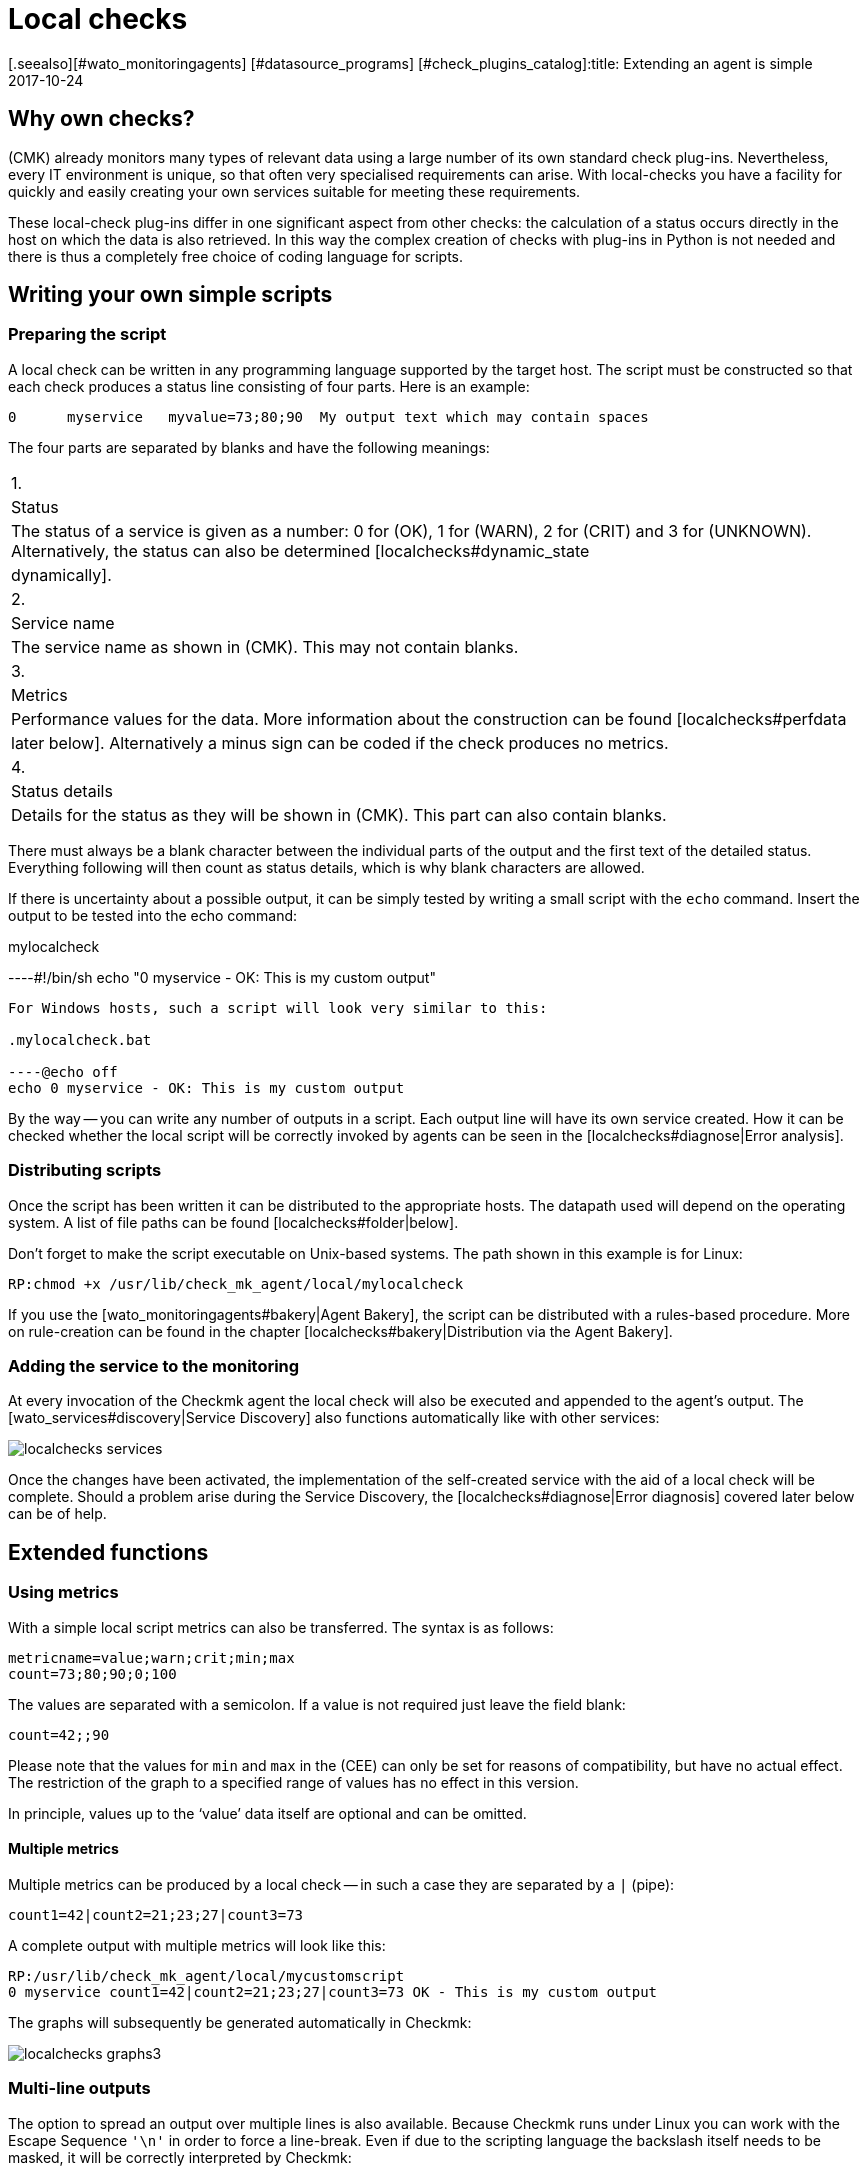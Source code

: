 = Local checks
:revdate: 2017-10-24
[.seealso][#wato_monitoringagents] [#datasource_programs] [#check_plugins_catalog]:title: Extending an agent is simple
:description: Check_mk can be easily extended even without much programming knowledge. Find out in detail here how to provide your own script to an agent.


== Why own checks?

(CMK) already monitors many types of relevant data using a large number of
its own standard check plug-ins. Nevertheless, every IT environment is unique,
so that often very specialised requirements can arise. With local-checks you
have a facility for quickly and easily creating your own services suitable for
meeting these requirements.

These local-check plug-ins differ in one significant aspect from other checks:
the calculation of a status occurs directly in the host on which the data is
also retrieved. In this way the complex creation of checks with plug-ins in
Python is not needed and there is thus a completely free choice of coding
language for scripts.



== Writing your own simple scripts


[#syntax]
=== Preparing the script

A local check can be written in any programming language supported by the target host.
The script must be constructed so that each check produces a status line
consisting of four parts. Here is an example:

[source,bash]
----
0      myservice   myvalue=73;80;90  My output text which may contain spaces
----

The four parts are separated by blanks and have the following meanings:

[cols=, ]
|===


|1.
|Status
|The status of a service is given as a number: 0 for (OK), 1 for
(WARN), 2 for (CRIT) and 3 for (UNKNOWN). Alternatively, the status can also be determined  [localchecks#dynamic_state|dynamically].


|2.
|Service name
|The service name as shown in (CMK). This may not contain blanks.


|3.
|Metrics
|Performance values for the data. More information about the construction can be
found [localchecks#perfdata|later below]. Alternatively a minus sign can be coded
if the check produces no metrics.


|4.
|Status details
|Details for the status as they will be shown in (CMK). This part can also
contain blanks.

|===

There must always be a blank character between the individual parts of the output
and the first text of the detailed status. Everything following will then count as
status details, which is why blank characters are allowed. 

If there is uncertainty about a possible output, it can be simply tested by
writing a small script with the `echo` command.
Insert the output to be tested into the echo command:

.mylocalcheck

----#!/bin/sh
echo "0 myservice - OK: This is my custom output"
----

For Windows hosts, such a script will look very similar to this:

.mylocalcheck.bat

----@echo off
echo 0 myservice - OK: This is my custom output
----

By the way -- you can write any number of outputs in a script. 
Each output line will have its own service created.
How it can be checked whether the local script will be correctly invoked by
agents can be seen in the [localchecks#diagnose|Error analysis].



=== Distributing scripts

Once the script has been written it can be distributed to the appropriate hosts.
The datapath used will depend on the operating system. A list of file paths can
be found [localchecks#folder|below].

Don't forget to make the script executable on Unix-based systems.
The path shown in this example is for Linux:

[source,bash]
----
RP:chmod +x /usr/lib/check_mk_agent/local/mylocalcheck
----

If you use the [wato_monitoringagents#bakery|Agent Bakery], the script can be
distributed with a rules-based procedure. More on rule-creation can be found
in the chapter [localchecks#bakery|Distribution via the Agent Bakery].


=== Adding the service to the monitoring

At every invocation of the Checkmk agent the local check will also be executed
and appended to the agent's output.
The [wato_services#discovery|Service Discovery] also functions automatically
like with other services:

image::bilder/localchecks_services.png[]

Once the changes have been activated, the implementation of the self-created
service with the aid of a local check will be complete. Should a problem arise
during the Service Discovery, the [localchecks#diagnose|Error diagnosis] covered
later below can be of help.


== Extended functions


[#perfdata]
=== Using metrics

With a simple local script metrics can also be transferred.
The syntax is as follows:

[source,bash]
----
metricname=value;warn;crit;min;max
count=73;80;90;0;100
----

The values are separated with a semicolon. If a value is not required just
leave the field blank:

[source,bash]
----
count=42;;90
----

Please note that the values for `min` and `max` in the
(CEE) can only be set for reasons of compatibility, but have no actual effect.
The restriction of the graph to a specified range of values has no effect
in this version.

In principle, values up to the '`value`' data itself are
optional and can be omitted.


==== Multiple metrics

Multiple metrics can be produced by a local check -- in such a case they are
separated by a `|` (pipe):

[source,bash]
----
count1=42|count2=21;23;27|count3=73
----

A complete output with multiple metrics will look like this:

[source,bash]
----
RP:/usr/lib/check_mk_agent/local/mycustomscript
0 myservice count1=42|count2=21;23;27|count3=73 OK - This is my custom output
----

The graphs will subsequently be generated automatically in Checkmk:

image::bilder/localchecks_graphs3.png[]


=== Multi-line outputs

The option to spread an output over multiple lines is also available.
Because Checkmk runs under Linux you can work with the Escape Sequence
`'\n'` in order to force a line-break.
Even if due to the scripting language the backslash itself needs to be masked,
it will be correctly interpreted by Checkmk:

[source,bash]
----
RP:/usr/lib/check_mk_agent/local/mycustomscript
2 myservice - CRIT - This is my custom output\\nThis is some detailed information\\nAnd another line with details
----

In the service's details this additional line will be visible:

image::bilder/localchecks_srv_details.png[]


=== Caching outputs


Local checks can be cached like normal plug-ins. This can be necessary if a script
has a longer processing time. They will then only be executed according to
a defined interval, buffered,
and then this cache will be appended to the agent’s output. By the way, under Linux
or another Unix-based system every cached plug-in can be executed asynchronously.
For this create a [agent_linux#async_plugins|subdirectory] whose name matches the
number of seconds the local check’s output is to be cached. In the following example
the local check will be executed only every 10 minutes (600 seconds):

[source,bash]
----
RP:/usr/lib/check_mk_agent/local/600/mylocalcheck
1 myservice count=4 WARN - Some output of a long time running script
----

Under Windows a local check will be handled exactly like other plug-ins:
Enter the [agent_windows#cache_age|`cache_age`] for the
local check into the check_mk.ini:

.check_mk.ini

----[local]
    cache_age mylocalcheck = 3600
----

Alternatively, under Windows the caching can also be configured in the
[agent_windows#bakery|Agent Bakery].

*Important*: Note that caching is only available for Windows, Linux,
Solaris, AIX and FreeBSD.


[#dynamic_state]
=== Calculating status dynamically


As seen [localchecks#perfdata|above], with metrics the thresholds can also
be displayed in the graphs. Could these thresholds also be used for a
dynamic calculation of service status? Checkmk provides exactly these options
for extending a local check.

If instead of a number, the letter ‘P’ is passed, the service's status will
be calculated on the basis of the threshold as provided.
An output will then look like this:

[source,bash]
----
RP:/usr/lib/check_mk_agent/local/mycustomscript
P myservice count=40;30;50 Result is computed from two values
P myservice2 - Result is computed with no values
----

The output in Checkmk differs in two points from the output that we saw earlier:

* The individual metrics, as they are seen in the views will be appended to the output, separated by commas. Thus it can always be seen if a status has had a value calculated for it.
* If no metrics have been passed the service's status will always be (OK).

Here's how the output from the example shown above looks in a service view:

image::bilder/localchecks_dynsrv.png[]


==== Upper and lower thresholds

Some data has not only an upper threshold but also a lower threshold.
An example is humidity. For such cases the local check has the option
of providing two WARN/CRIT values -- these are separated by a colon and
represent the upper and lower thresholds:

[source,bash]
----
valuename=value;warn_lower:warn_upper;crit_lower:crit_upper
humidity=27;40:60;30:70
----

image::bilder/localchecks_lower.png[]


[#bakery]
== Distribution via the Agent Bakery

[CEE] If you want to distribute a local check to multiple hosts, and you already
use the [wato_monitoringagents#bakery|Agent Bakery], the bakery can also be used

[source,bash]
----
OM:cd ~/local/share/check_mk/agents
OMD[mysite]:~/local/share/check_mk/agents$ mkdir -p custom/mycustomgroup/lib/local/
----

The `lib`-directory flags the script as a plug-in or as a local check.
The following directory then allocates the file explicitly.
You can then also save the local check in this.

*Important:* You can use the [agent_linux#async_plugins|asynchronous execution]
in Linux as you know this from the regular plugins. In Windows
the configuration is made as always in the `check_mk.ini`.


Thereafter `mycustomgroup` will be shown as an option in WATO.
Using the
[.guihints]#Host & Service Parameters => MonitoringAgents => GenericOptions => Deploycustom files with agent}}# 
in WATO create a new rule and select the newly-created group:

image::bilder/localchecks_custom.png[]

(CMK) will then autonomously integrate the local check correctly into the
installation packet for the appropriate operating system. After the changes
have been activated and the agent baked, the configuration will be complete.
Now the agents only need to be distributed.



[#diagnose]
== Error analyses


=== Testing a script

If you run into problems with a self-written script, the following potential
error sources can be checked:

* Is the script executable, and are the access permissions correct?
This is especially relevant if you are running the agent or script and
you are not the root/system user.
* Does the output conform to the specified [localchecks#syntax|syntax]?
* Is the script in its correct [localchecks#folder|directory]?



=== Testing the agent's output


==== On the target host

If the script itself is correct, the agent can be run on the host.
With Unix-based operating systems such as Linux, BSD, etc., the command
below is available. With the '`-A`' option the number of additional
lines to be displayed following a success can be specified. This number can
be customised to suit the number of expected outputs:

[source,bash]
----
RP:check_mk_agent | grep -v grep | grep -A 3 "<<&lt;local&gt;>>"
<<<local>>>
0 myservice count1=42|count2=21;23;27|count3=73 OK - This is my custom output
P myservice2 - Result is computed with no values
P myservice3 humidity=27;40:60;30:70 Result has upper and lower thresholds
----

Under Windows the output can be diverted to a text file, in which the expected
outputs can likewise be searched for in the `local`-section using
Notepad, for example. As appropriate, substitute the path shown below for the
installation path used for your own Checkmk installation:

[source,bash]
----
C:\Program Files (x86)\check_mk\> check_mk_agent.exe test > out.txt
----


==== On the Checkmk server

As a last step the the processing of the script output can also be tested
on the Checkmk server. Once for the service discovery:

[source,bash]
----
OM(mysite):cmk -IIv --debug --checks=local myserver123
Discovering services on myserver123:
myserver123:
    3 local
----

And also the processing of the service output with a similar command:

[source,bash]
----
OM(mysite):cmk -nv --debug --checks=local myserver123
Check_MK version 1.4.0p15
myservice            <b class=green>OK - This is my custom output*
myservice2           <b class=green>OK - Result is computed with no values*
myservice3           <b class=red>CRIT - Result has upper and lower thresholds, humidity 27.0 &lt; 30.0 (!!)*
----

If there are errors in a local check, Checkmk will identify them in
a service output. This applies as well for erroneus metrics, for false or
incomplete information in the script output, or an invalid status.
These error messages should aid in quickly identifying errors in a script.


== Files and directories


[#folder]
=== Script directories on the host

[cols=65, options="header"]
|===


|File path
|Operating system


|`/usr/check_mk/lib/local/`
|AIX


|`/usr/local/lib/check_mk_agent/local/`
|FreeBSD


|`/omd/versions/0.45.20110123/lib/check_mk_agent/local/`
|HP-UX


|`/usr/lib/check_mk_agent/local/`
|Linux, Solaris, OpenBSD and OpenWRT


|`%PROGRAMFILES(X86)%\check_mk\local`
|Windows (Agent up to version VERSION[1.5.0])


|`%PROGRAMFDATA%\check_mk\local`
|Windows (Agent starting with version VERSION[1.6.0])

|===


=== Cache directories on the host

[cols=65, options="header"]
|===


|File path
|Operating system


|`/tmp/check_mk/cache/`
|AIX


|`/var/run/check_mk/cache/`
|FreeBSD


|`/var/lib/check_mk_agent/cache/`
|Linux and Solaris

|===
